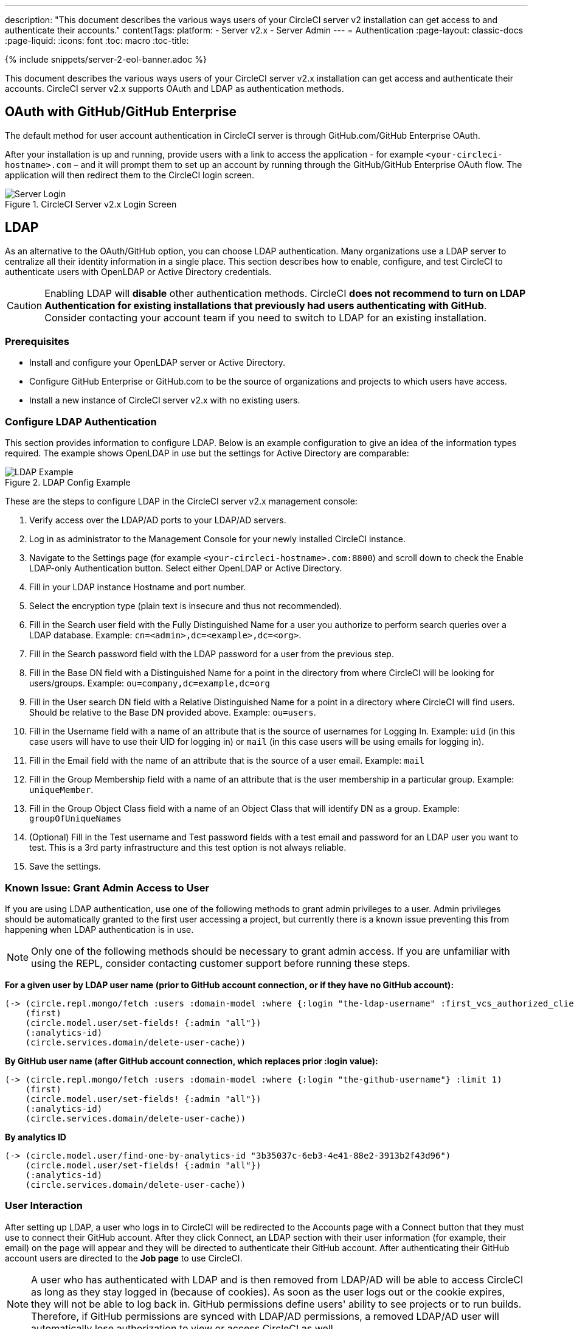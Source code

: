 ---
description: "This document describes the various ways users of your CircleCI server v2 installation can get access to and authenticate their accounts."
contentTags:
  platform:
  - Server v2.x
  - Server Admin
---
= Authentication
:page-layout: classic-docs
:page-liquid:
:icons: font
:toc: macro
:toc-title:

{% include snippets/server-2-eol-banner.adoc %}

This document describes the various ways users of your CircleCI server v2.x installation can get access and authenticate their accounts. CircleCI server v2.x supports OAuth and LDAP as authentication methods.

toc::[]

== OAuth with GitHub/GitHub Enterprise

The default method for user account authentication in CircleCI server is through GitHub.com/GitHub Enterprise OAuth.

After your installation is up and running, provide users with a link to access the application - for example `<your-circleci-hostname>.com` – and it will prompt them to set up an account by running through the GitHub/GitHub Enterprise OAuth flow. The application will then redirect them to the CircleCI login screen.

.CircleCI Server v2.x Login Screen
image::server_login.png[Server Login]

== LDAP
As an alternative to the OAuth/GitHub option, you can choose LDAP authentication. Many organizations use a LDAP server to centralize all their identity information in a single place. This section describes how to enable, configure, and test CircleCI to authenticate users with OpenLDAP or Active Directory credentials.

CAUTION: Enabling LDAP will **disable** other authentication methods. CircleCI **does not recommend to turn on LDAP Authentication for existing installations that previously had users authenticating with GitHub**. Consider contacting your account team if you need to switch to LDAP for an existing installation.

=== Prerequisites

* Install and configure your OpenLDAP server or Active Directory.
* Configure GitHub Enterprise or GitHub.com to be the source of organizations and projects to which users have access.
* Install a new instance of CircleCI server v2.x with no existing users.

=== Configure LDAP Authentication

This section provides information to configure LDAP. Below is an example configuration to give an idea of the information types required. The example shows OpenLDAP in use but the settings for Active Directory are comparable:

.LDAP Config Example
image::LDAP_example.png[LDAP Example]

These are the steps to configure LDAP in the CircleCI server v2.x management console:

. Verify access over the LDAP/AD ports to your LDAP/AD servers.
. Log in as administrator to the Management Console for your newly installed CircleCI instance.
. Navigate to the Settings page (for example `<your-circleci-hostname>.com:8800`) and scroll down to check the Enable LDAP-only Authentication button. Select either OpenLDAP or Active Directory.
. Fill in your LDAP instance Hostname and port number.
. Select the encryption type (plain text is insecure and thus not recommended).
. Fill in the Search user field with the Fully Distinguished Name for a user you authorize to perform search queries over a LDAP database. Example: `cn=<admin>,dc=<example>,dc=<org>`.
. Fill in the Search password field with the LDAP password for a user from the previous step.
. Fill in the Base DN field with a Distinguished Name for a point in the directory from where CircleCI will be looking for users/groups. Example: `ou=company,dc=example,dc=org`
. Fill in the User search DN field with a Relative Distinguished Name for a point in a directory where CircleCI will find users. Should be relative to the Base DN provided above. Example: `ou=users`.
. Fill in the Username field with a name of an attribute that is the source of usernames for Logging In. Example: `uid` (in this case users will have to use their UID for logging in) or `mail` (in this case users will be using emails for logging in).
. Fill in the Email field with the name of an attribute that is the source of a user email. Example: `mail`
. Fill in the Group Membership field with a name of an attribute that is the user membership in a particular group. Example: `uniqueMember`.
. Fill in the Group Object Class field with a name of an Object Class that will identify DN as a group. Example: `groupOfUniqueNames`
. (Optional) Fill in the Test username and Test password fields with a test email and password for an LDAP user you want to test. This is a 3rd party infrastructure and this test option is not always reliable.
. Save the settings.

=== Known Issue: Grant Admin Access to User

If you are using LDAP authentication, use one of the following methods to grant admin privileges to a user. Admin privileges should be automatically granted to the first user accessing a project, but currently there is a known issue preventing this from happening when LDAP authentication is in use.

NOTE: Only one of the following methods should be necessary to grant admin access. If you are unfamiliar with using the REPL, consider contacting customer support before running these steps.

*For a given user by LDAP user name (prior to GitHub account connection, or if they have no GitHub account):*

```clojure
(-> (circle.repl.mongo/fetch :users :domain-model :where {:login "the-ldap-username" :first_vcs_authorized_client_id nil} :limit 1)
    (first)
    (circle.model.user/set-fields! {:admin "all"})
    (:analytics-id)
    (circle.services.domain/delete-user-cache))
```

*By GitHub user name (after GitHub account connection, which replaces prior :login value):*

```clojure
(-> (circle.repl.mongo/fetch :users :domain-model :where {:login "the-github-username"} :limit 1)
    (first)
    (circle.model.user/set-fields! {:admin "all"})
    (:analytics-id)
    (circle.services.domain/delete-user-cache))
```

*By analytics ID*

```clojure
(-> (circle.model.user/find-one-by-analytics-id "3b35037c-6eb3-4e41-88e2-3913b2f43d96")
    (circle.model.user/set-fields! {:admin "all"})
    (:analytics-id)
    (circle.services.domain/delete-user-cache))
```

=== User Interaction

After setting up LDAP, a user who logs in to CircleCI will be redirected to the Accounts page with a Connect button that they must use to connect their GitHub account. After they click Connect, an LDAP section with their user information (for example, their email) on the page will appear and they will be directed to authenticate their GitHub account. After authenticating their GitHub account users are directed to the **Job page** to use CircleCI.

NOTE: A user who has authenticated with LDAP and is then removed from LDAP/AD will be able to access CircleCI as long as they stay logged in (because of cookies). As soon as the user logs out or the cookie expires, they will not be able to log back in. GitHub permissions define users' ability to see projects or to run builds. Therefore, if GitHub permissions are synced with LDAP/AD permissions, a removed LDAP/AD user will automatically lose authorization to view or access CircleCI as well.


=== Troubleshooting

Troubleshoot LDAP server settings with LDAP search as follows:

`ldapsearch -x LLL -h <ldap_address_server>`
